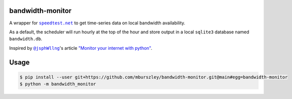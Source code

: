 bandwidth-monitor
=================
A wrapper for |speedtest|_ to get time-series data on local bandwidth
availability.

As a default, the scheduler will run hourly at the top of the hour and store
output in a local ``sqlite3`` database named ``bandwidth.db``.

Inspired by |@jsphWllng|_'s article `"Monitor your internet with python"
<https://pythonprogramming.org/monitor-your-internet-with-python/>`_.

Usage
=====

.. code-block:: bash

	$ pip install --user git+https://github.com/mburszley/bandwidth-monitor.git@main#egg=bandwidth-monitor
	$ python -m bandwidth_monitor

..
	a terrible hack: https://docutils.sourceforge.io/FAQ.html#is-nested-inline-markup-possible

.. |speedtest| replace:: ``speedtest.net``
.. _speedtest: https://www.speedtest.net/

.. |@jsphWllng| replace:: ``@jsphWllng``
.. _@jsphWllng: https://pythonprogramming.org/jsphwllng/
